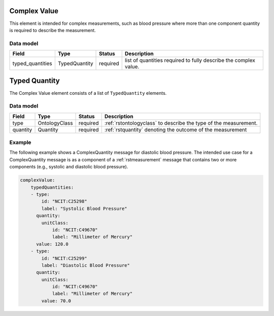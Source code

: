 .. _rstcomplexquantity:

#############
Complex Value
#############

This element is intended for complex measurements, such as blood pressure where more than one component quantity is required to describe the
measurement.




Data model
##########

.. csv-table::
   :header: Field, Type, Status, Description

   typed_quantities, TypedQuantity, required, list of quantities required to fully describe the complex value.

.. _rsttypedquantity:

##############
Typed Quantity
##############

The Complex Value element consists of a list of ``TypedQuantity`` elements.

Data model
##########

.. csv-table::
   :header: Field, Type, Status, Description

   type, OntologyClass, required, :ref:`rstontologyclass` to describe the type of the measurement.
   quantity, Quantity, required, :ref:`rstquantity` denoting the outcome of the measurement




Example
#######

The following example shows a ComplexQuantity message for diastolic blood pressure.
The intended use case for a ComplexQuantity message is as a component of a :ref:`rstmeasurement`
message that contains two or more components (e.g., systolic and diastolic blood pressure).


.. code-block:: yaml

    complexValue:
        typedQuantities:
        - type:
            id: "NCIT:C25298"
            label: "Systolic Blood Pressure"
          quantity:
            unitClass:
                id: "NCIT:C49670"
                label: "Millimeter of Mercury"
          value: 120.0
        - type:
            id: "NCIT:C25299"
            label: "Diastolic Blood Pressure"
          quantity:
            unitClass:
                id: "NCIT:C49670"
                label: "Millimeter of Mercury"
            value: 70.0


